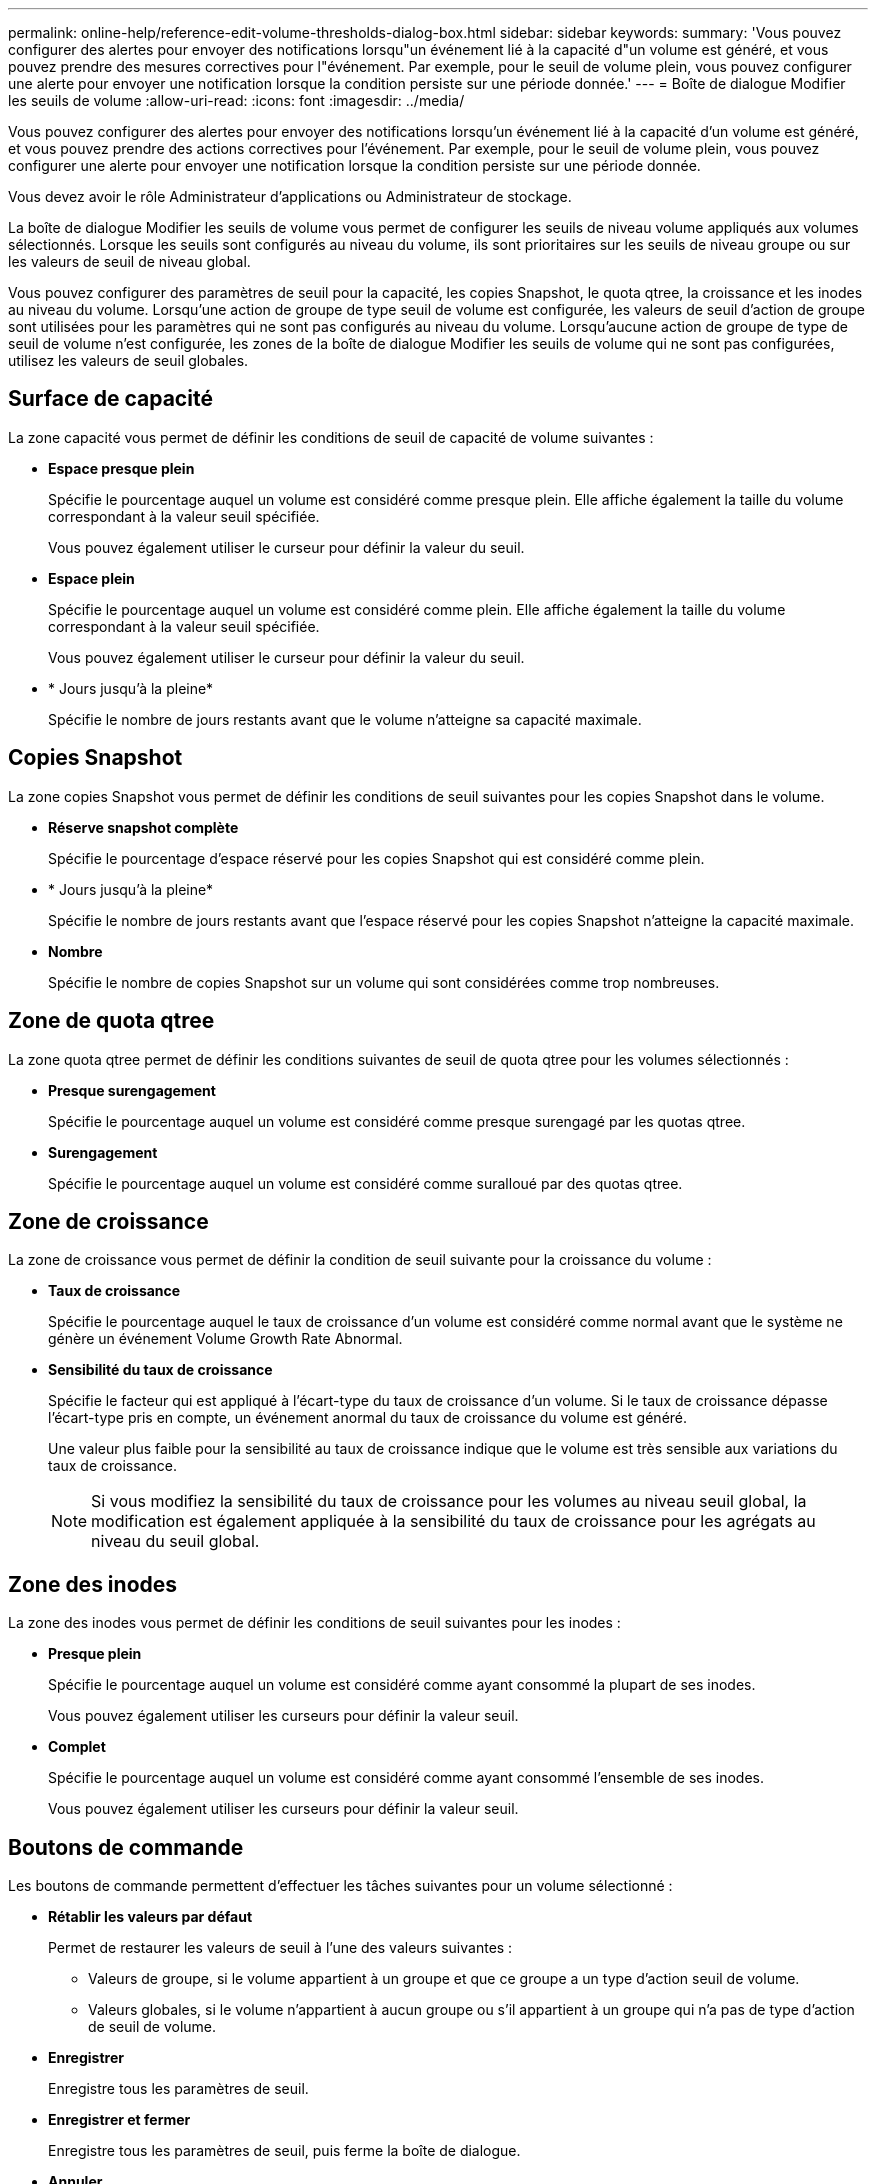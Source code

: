 ---
permalink: online-help/reference-edit-volume-thresholds-dialog-box.html 
sidebar: sidebar 
keywords:  
summary: 'Vous pouvez configurer des alertes pour envoyer des notifications lorsqu"un événement lié à la capacité d"un volume est généré, et vous pouvez prendre des mesures correctives pour l"événement. Par exemple, pour le seuil de volume plein, vous pouvez configurer une alerte pour envoyer une notification lorsque la condition persiste sur une période donnée.' 
---
= Boîte de dialogue Modifier les seuils de volume
:allow-uri-read: 
:icons: font
:imagesdir: ../media/


[role="lead"]
Vous pouvez configurer des alertes pour envoyer des notifications lorsqu'un événement lié à la capacité d'un volume est généré, et vous pouvez prendre des actions correctives pour l'événement. Par exemple, pour le seuil de volume plein, vous pouvez configurer une alerte pour envoyer une notification lorsque la condition persiste sur une période donnée.

Vous devez avoir le rôle Administrateur d'applications ou Administrateur de stockage.

La boîte de dialogue Modifier les seuils de volume vous permet de configurer les seuils de niveau volume appliqués aux volumes sélectionnés. Lorsque les seuils sont configurés au niveau du volume, ils sont prioritaires sur les seuils de niveau groupe ou sur les valeurs de seuil de niveau global.

Vous pouvez configurer des paramètres de seuil pour la capacité, les copies Snapshot, le quota qtree, la croissance et les inodes au niveau du volume. Lorsqu'une action de groupe de type seuil de volume est configurée, les valeurs de seuil d'action de groupe sont utilisées pour les paramètres qui ne sont pas configurés au niveau du volume. Lorsqu'aucune action de groupe de type de seuil de volume n'est configurée, les zones de la boîte de dialogue Modifier les seuils de volume qui ne sont pas configurées, utilisez les valeurs de seuil globales.



== Surface de capacité

La zone capacité vous permet de définir les conditions de seuil de capacité de volume suivantes :

* *Espace presque plein*
+
Spécifie le pourcentage auquel un volume est considéré comme presque plein. Elle affiche également la taille du volume correspondant à la valeur seuil spécifiée.

+
Vous pouvez également utiliser le curseur pour définir la valeur du seuil.

* *Espace plein*
+
Spécifie le pourcentage auquel un volume est considéré comme plein. Elle affiche également la taille du volume correspondant à la valeur seuil spécifiée.

+
Vous pouvez également utiliser le curseur pour définir la valeur du seuil.

* * Jours jusqu'à la pleine*
+
Spécifie le nombre de jours restants avant que le volume n'atteigne sa capacité maximale.





== Copies Snapshot

La zone copies Snapshot vous permet de définir les conditions de seuil suivantes pour les copies Snapshot dans le volume.

* *Réserve snapshot complète*
+
Spécifie le pourcentage d'espace réservé pour les copies Snapshot qui est considéré comme plein.

* * Jours jusqu'à la pleine*
+
Spécifie le nombre de jours restants avant que l'espace réservé pour les copies Snapshot n'atteigne la capacité maximale.

* *Nombre*
+
Spécifie le nombre de copies Snapshot sur un volume qui sont considérées comme trop nombreuses.





== Zone de quota qtree

La zone quota qtree permet de définir les conditions suivantes de seuil de quota qtree pour les volumes sélectionnés :

* *Presque surengagement*
+
Spécifie le pourcentage auquel un volume est considéré comme presque surengagé par les quotas qtree.

* *Surengagement*
+
Spécifie le pourcentage auquel un volume est considéré comme suralloué par des quotas qtree.





== Zone de croissance

La zone de croissance vous permet de définir la condition de seuil suivante pour la croissance du volume :

* *Taux de croissance*
+
Spécifie le pourcentage auquel le taux de croissance d'un volume est considéré comme normal avant que le système ne génère un événement Volume Growth Rate Abnormal.

* *Sensibilité du taux de croissance*
+
Spécifie le facteur qui est appliqué à l'écart-type du taux de croissance d'un volume. Si le taux de croissance dépasse l'écart-type pris en compte, un événement anormal du taux de croissance du volume est généré.

+
Une valeur plus faible pour la sensibilité au taux de croissance indique que le volume est très sensible aux variations du taux de croissance.

+
[NOTE]
====
Si vous modifiez la sensibilité du taux de croissance pour les volumes au niveau seuil global, la modification est également appliquée à la sensibilité du taux de croissance pour les agrégats au niveau du seuil global.

====




== Zone des inodes

La zone des inodes vous permet de définir les conditions de seuil suivantes pour les inodes :

* *Presque plein*
+
Spécifie le pourcentage auquel un volume est considéré comme ayant consommé la plupart de ses inodes.

+
Vous pouvez également utiliser les curseurs pour définir la valeur seuil.

* *Complet*
+
Spécifie le pourcentage auquel un volume est considéré comme ayant consommé l'ensemble de ses inodes.

+
Vous pouvez également utiliser les curseurs pour définir la valeur seuil.





== Boutons de commande

Les boutons de commande permettent d'effectuer les tâches suivantes pour un volume sélectionné :

* *Rétablir les valeurs par défaut*
+
Permet de restaurer les valeurs de seuil à l'une des valeurs suivantes :

+
** Valeurs de groupe, si le volume appartient à un groupe et que ce groupe a un type d'action seuil de volume.
** Valeurs globales, si le volume n'appartient à aucun groupe ou s'il appartient à un groupe qui n'a pas de type d'action de seuil de volume.


* *Enregistrer*
+
Enregistre tous les paramètres de seuil.

* *Enregistrer et fermer*
+
Enregistre tous les paramètres de seuil, puis ferme la boîte de dialogue.

* *Annuler*
+
Ignore les modifications (le cas échéant) des paramètres de seuil et ferme la boîte de dialogue.



